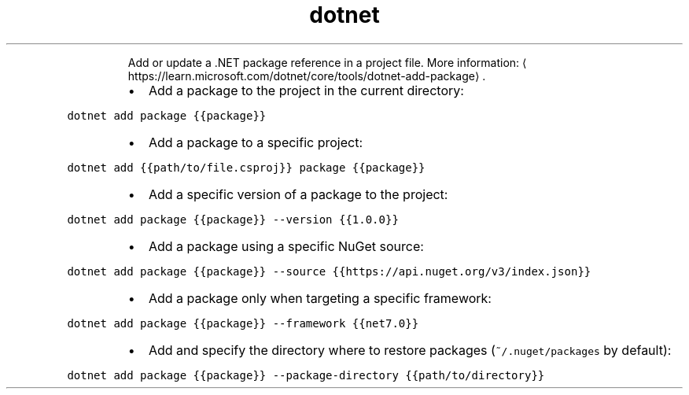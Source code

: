 .TH dotnet add package
.PP
.RS
Add or update a .NET package reference in a project file.
More information: \[la]https://learn.microsoft.com/dotnet/core/tools/dotnet-add-package\[ra]\&.
.RE
.RS
.IP \(bu 2
Add a package to the project in the current directory:
.RE
.PP
\fB\fCdotnet add package {{package}}\fR
.RS
.IP \(bu 2
Add a package to a specific project:
.RE
.PP
\fB\fCdotnet add {{path/to/file.csproj}} package {{package}}\fR
.RS
.IP \(bu 2
Add a specific version of a package to the project:
.RE
.PP
\fB\fCdotnet add package {{package}} \-\-version {{1.0.0}}\fR
.RS
.IP \(bu 2
Add a package using a specific NuGet source:
.RE
.PP
\fB\fCdotnet add package {{package}} \-\-source {{https://api.nuget.org/v3/index.json}}\fR
.RS
.IP \(bu 2
Add a package only when targeting a specific framework:
.RE
.PP
\fB\fCdotnet add package {{package}} \-\-framework {{net7.0}}\fR
.RS
.IP \(bu 2
Add and specify the directory where to restore packages (\fB\fC~/.nuget/packages\fR by default):
.RE
.PP
\fB\fCdotnet add package {{package}} \-\-package\-directory {{path/to/directory}}\fR
